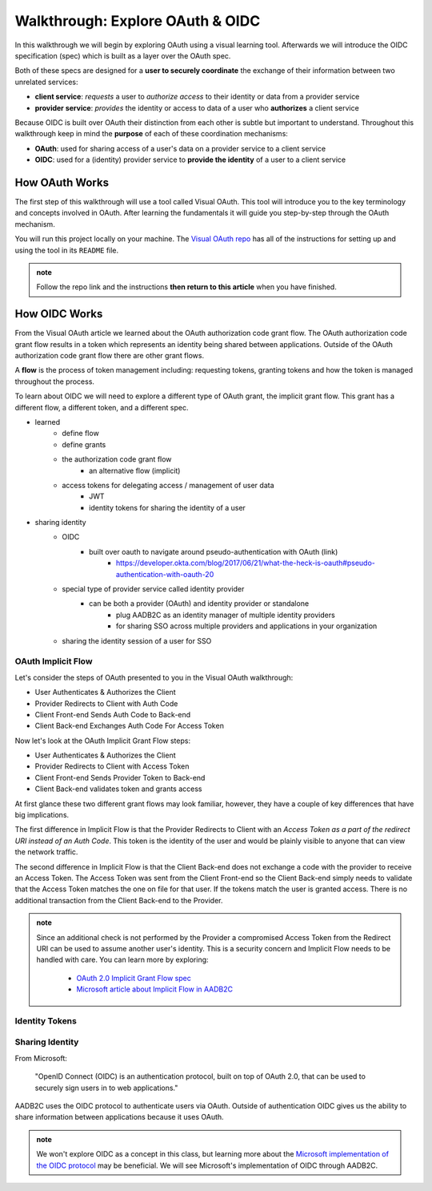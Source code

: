 =================================
Walkthrough: Explore OAuth & OIDC
=================================

In this walkthrough we will begin by exploring OAuth using a visual learning tool. Afterwards we will introduce the OIDC specification (spec) which is built as a layer over the OAuth spec.

Both of these specs are designed for a **user to securely coordinate** the exchange of their information between two unrelated services:

- **client service**: *requests* a user to *authorize access* to their identity or data from a provider service
- **provider service**: *provides* the identity or access to data of a user who **authorizes** a client service

Because OIDC is built over OAuth their distinction from each other is subtle but important to understand. Throughout this walkthrough keep in mind the **purpose** of each of these coordination mechanisms:

- **OAuth**: used for sharing access of a user's data on a provider service to a client service
- **OIDC**: used for a (identity) provider service to **provide the identity** of a user to a client service

How OAuth Works
===============

The first step of this walkthrough will use a tool called Visual OAuth. This tool will introduce you to the key terminology and concepts involved in OAuth. After learning the fundamentals it will guide you step-by-step through the OAuth mechanism. 

You will run this project locally on your machine. The `Visual OAuth repo <https://github.com/LaunchCodeEducation/visual-oauth>`_ has all of the instructions for setting up and using the tool in its ``README`` file. 

.. admonition:: note
   
   Follow the repo link and the instructions **then return to this article** when you have finished.

How OIDC Works
==============

From the Visual OAuth article we learned about the OAuth authorization code grant flow. The OAuth authorization code grant flow results in a token which represents an identity being shared between applications. Outside of the OAuth authorization code grant flow there are other grant flows.

A **flow** is the process of token management including: requesting tokens, granting tokens and how the token is managed throughout the process.

To learn about OIDC we will need to explore a different type of OAuth grant, the implicit grant flow. This grant has a different flow, a different token, and a different spec.

.. a different type of flow, a different token, and a different spec



- learned
   - define flow
   - define grants
   - the authorization code grant flow
      - an alternative flow (implicit)
   - access tokens for delegating access / management of user data
      - JWT
      - identity tokens for sharing the identity of a user
- sharing identity
   - OIDC
      - built over oauth to navigate around pseudo-authentication with OAuth (link)
         - https://developer.okta.com/blog/2017/06/21/what-the-heck-is-oauth#pseudo-authentication-with-oauth-20
   - special type of provider service called identity provider
      - can be both a provider (OAuth) and identity provider or standalone
         - plug AADB2C as an identity manager of multiple identity providers
         - for sharing SSO across multiple providers and applications in your organization
   - sharing the identity session of a user for SSO

OAuth Implicit Flow
-------------------

Let's consider the steps of OAuth presented to you in the Visual OAuth walkthrough:

- User Authenticates & Authorizes the Client
- Provider Redirects to Client with Auth Code
- Client Front-end Sends Auth Code to Back-end
- Client Back-end Exchanges Auth Code For Access Token

Now let's look at the OAuth Implicit Grant Flow steps:

- User Authenticates & Authorizes the Client
- Provider Redirects to Client with Access Token
- Client Front-end Sends Provider Token to Back-end
- Client Back-end validates token and grants access

At first glance these two different grant flows may look familiar, however, they have a couple of key differences that have big implications.

The first difference in Implicit Flow is that the Provider Redirects to Client with an *Access Token as a part of the redirect URI instead of an Auth Code*. This token is the identity of the user and would be plainly visible to anyone that can view the network traffic.

The second difference in Implicit Flow is that the Client Back-end does not exchange a code with the provider to receive an Access Token. The Access Token was sent from the Client Front-end so the Client Back-end simply needs to validate that the Access Token matches the one on file for that user. If the tokens match the user is granted access. There is no additional transaction from the Client Back-end to the Provider.

.. admonition:: note

   Since an additional check is not performed by the Provider a compromised Access Token from the Redirect URI can be used to assume another user's identity. This is a security concern and Implicit Flow needs to be handled with care. You can learn more by exploring:

      - `OAuth 2.0 Implicit Grant Flow spec <https://tools.ietf.org/html/rfc6749#section-4.2>`_
      - `Microsoft article about Implicit Flow in AADB2C <https://docs.microsoft.com/en-us/azure/active-directory-b2c/implicit-flow-single-page-application>`_

.. :: comment: great video from oauth.net about implicit flow: https://oauth.net/2/grant-types/implicit/

Identity Tokens
---------------

Sharing Identity
----------------

From Microsoft: 

   "OpenID Connect (OIDC) is an authentication protocol, built on top of OAuth 2.0, that can be used to securely sign users in to web applications."

AADB2C uses the OIDC protocol to authenticate users via OAuth. Outside of authentication OIDC gives us the ability to share information between applications because it uses OAuth. 

.. admonition:: note

   We won't explore OIDC as a concept in this class, but learning more about the `Microsoft implementation of the OIDC protocol <https://docs.microsoft.com/en-us/azure/active-directory-b2c/openid-connect>`_ may be beneficial. We will see Microsoft's implementation of OIDC through AADB2C.

